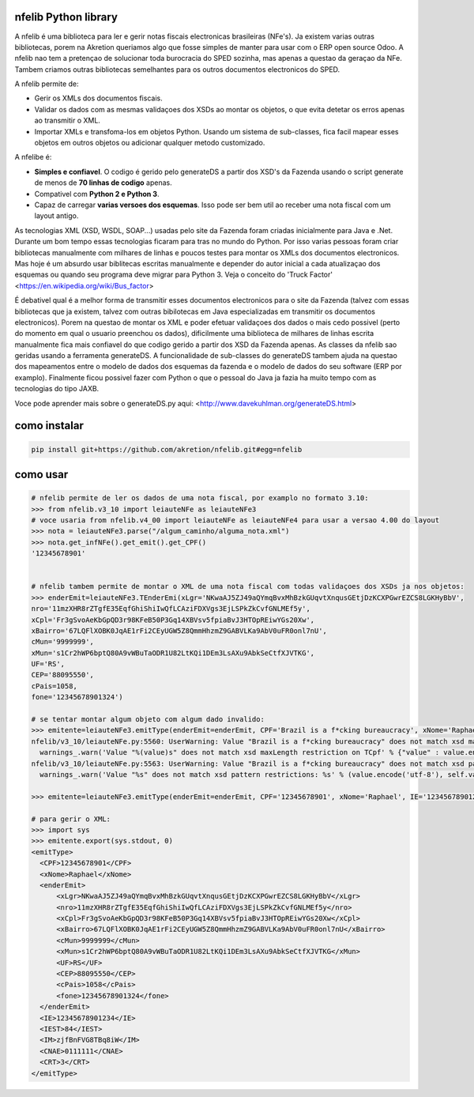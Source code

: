 nfelib Python library
=====================

A nfelib é uma biblioteca para ler e gerir notas fiscais electronicas brasileiras (NFe's). Ja existem varias outras bibliotecas, porem na Akretion queriamos algo que fosse simples de manter para usar com o ERP open source Odoo. A nfelib nao tem a pretençao de solucionar toda burocracia do SPED sozinha, mas apenas a questao da geraçao da NFe. Tambem criamos outras bibliotecas semelhantes para os outros documentos electronicos do SPED.

A nfelib permite de:

* Gerir os XMLs dos documentos fiscais.
* Validar os dados com as mesmas validaçoes dos XSDs ao montar os objetos, o que evita detetar os erros apenas ao transmitir o XML.
* Importar XMLs e transfoma-los em objetos Python. Usando um sistema de sub-classes, fica facil mapear esses objetos em outros objetos ou adicionar qualquer metodo customizado.

A nfelibe é:

* **Simples e confiavel**. O codigo é gerido pelo generateDS a partir dos XSD's da Fazenda usando o script generate de menos de **70 linhas de codigo** apenas.
* Compativel com **Python 2 e Python 3**.
* Capaz de carregar **varias versoes dos esquemas**. Isso pode ser bem util ao receber uma nota fiscal com um layout antigo.

As tecnologias XML (XSD, WSDL, SOAP...) usadas pelo site da Fazenda foram criadas inicialmente para Java e .Net. Durante um bom tempo essas tecnologias ficaram para tras no mundo do Python. Por isso varias pessoas foram criar bibliotecas manualmente com milhares de linhas e poucos testes para montar os XMLs dos documentos electronicos. Mas hoje é um absurdo usar biblitecas escritas manualmente e depender do autor inicial a cada atualizaçao dos esquemas ou quando seu programa deve migrar para Python 3. Veja o conceito do 'Truck Factor' <https://en.wikipedia.org/wiki/Bus_factor>

É debativel qual é a melhor forma de transmitir esses documentos electronicos para o site da Fazenda (talvez com essas bibliotecas que ja existem, talvez com outras bibilotecas em Java especializadas em transmitir os documentos electronicos). Porem na questao de montar os XML e poder efetuar validaçoes dos dados o mais cedo possivel (perto do momento em qual o usuario preenchou os dados), dificilmente uma biblioteca de milhares de linhas escrita manualmente fica mais confiavel do que codigo gerido a partir dos XSD da Fazenda apenas. As classes da nfelib sao geridas usando a ferramenta generateDS. A funcionalidade de sub-classes do generateDS tambem ajuda na questao dos mapeamentos entre o modelo de dados dos esquemas da fazenda e o modelo de dados do seu software (ERP por examplo). Finalmente ficou possivel fazer com Python o que o pessoal do Java ja fazia ha muito tempo com as tecnologias do tipo JAXB.

Voce pode aprender mais sobre o generateDS.py aqui: <http://www.davekuhlman.org/generateDS.html>

como instalar
=============

.. code::

  pip install git+https://github.com/akretion/nfelib.git#egg=nfelib

como usar
=========

.. code::

  # nfelib permite de ler os dados de uma nota fiscal, por examplo no formato 3.10:
  >>> from nfelib.v3_10 import leiauteNFe as leiauteNFe3
  # voce usaria from nfelib.v4_00 import leiauteNFe as leiauteNFe4 para usar a versao 4.00 do layout
  >>> nota = leiauteNFe3.parse("/algum_caminho/alguma_nota.xml")
  >>> nota.get_infNFe().get_emit().get_CPF()
  '12345678901'


  # nfelib tambem permite de montar o XML de uma nota fiscal com todas validaçoes dos XSDs ja nos objetos:
  >>> enderEmit=leiauteNFe3.TEnderEmi(xLgr='NKwaAJ5ZJ49aQYmqBvxMhBzkGUqvtXnqusGEtjDzKCXPGwrEZCS8LGKHyBbV',
  nro='11mzXHR8rZTgfE35EqfGhiShiIwQfLCAziFDXVgs3EjLSPkZkCvfGNLMEf5y',
  xCpl='Fr3gSvoAeKbGpQD3r98KFeB50P3Gq14XBVsv5fpiaBvJ3HTOpREiwYGs20Xw',
  xBairro='67LQFlXOBK0JqAE1rFi2CEyUGW5Z8QmmHhzmZ9GABVLKa9AbV0uFR0onl7nU',
  cMun='9999999',
  xMun='s1Cr2hWP6bptQ80A9vWBuTaODR1U82LtKQi1DEm3LsAXu9AbkSeCtfXJVTKG',
  UF='RS',
  CEP='88095550',
  cPais=1058,
  fone='12345678901324')

  # se tentar montar algum objeto com algum dado invalido:
  >>> emitente=leiauteNFe3.emitType(enderEmit=enderEmit, CPF='Brazil is a f*cking bureaucracy', xNome='Raphael', IE='12345678901234', IEST='84', IM='zjfBnFVG8TBq8iW', CNAE='0111111', CRT='3')
  nfelib/v3_10/leiauteNFe.py:5560: UserWarning: Value "Brazil is a f*cking bureaucracy" does not match xsd maxLength restriction on TCpf
    warnings_.warn('Value "%(value)s" does not match xsd maxLength restriction on TCpf' % {"value" : value.encode("utf-8")} )
  nfelib/v3_10/leiauteNFe.py:5563: UserWarning: Value "Brazil is a f*cking bureaucracy" does not match xsd pattern restrictions: [['^[0-9]{11}$']]
    warnings_.warn('Value "%s" does not match xsd pattern restrictions: %s' % (value.encode('utf-8'), self.validate_TCpf_patterns_,

  >>> emitente=leiauteNFe3.emitType(enderEmit=enderEmit, CPF='12345678901', xNome='Raphael', IE='12345678901234', IEST='84', IM='zjfBnFVG8TBq8iW', CNAE='0111111', CRT='3')

  # para gerir o XML:
  >>> import sys
  >>> emitente.export(sys.stdout, 0)
  <emitType>
    <CPF>12345678901</CPF>
    <xNome>Raphael</xNome>
    <enderEmit>
        <xLgr>NKwaAJ5ZJ49aQYmqBvxMhBzkGUqvtXnqusGEtjDzKCXPGwrEZCS8LGKHyBbV</xLgr>
        <nro>11mzXHR8rZTgfE35EqfGhiShiIwQfLCAziFDXVgs3EjLSPkZkCvfGNLMEf5y</nro>
        <xCpl>Fr3gSvoAeKbGpQD3r98KFeB50P3Gq14XBVsv5fpiaBvJ3HTOpREiwYGs20Xw</xCpl>
        <xBairro>67LQFlXOBK0JqAE1rFi2CEyUGW5Z8QmmHhzmZ9GABVLKa9AbV0uFR0onl7nU</xBairro>
        <cMun>9999999</cMun>
        <xMun>s1Cr2hWP6bptQ80A9vWBuTaODR1U82LtKQi1DEm3LsAXu9AbkSeCtfXJVTKG</xMun>
        <UF>RS</UF>
        <CEP>88095550</CEP>
        <cPais>1058</cPais>
        <fone>12345678901324</fone>
    </enderEmit>
    <IE>12345678901234</IE>
    <IEST>84</IEST>
    <IM>zjfBnFVG8TBq8iW</IM>
    <CNAE>0111111</CNAE>
    <CRT>3</CRT>
  </emitType>
